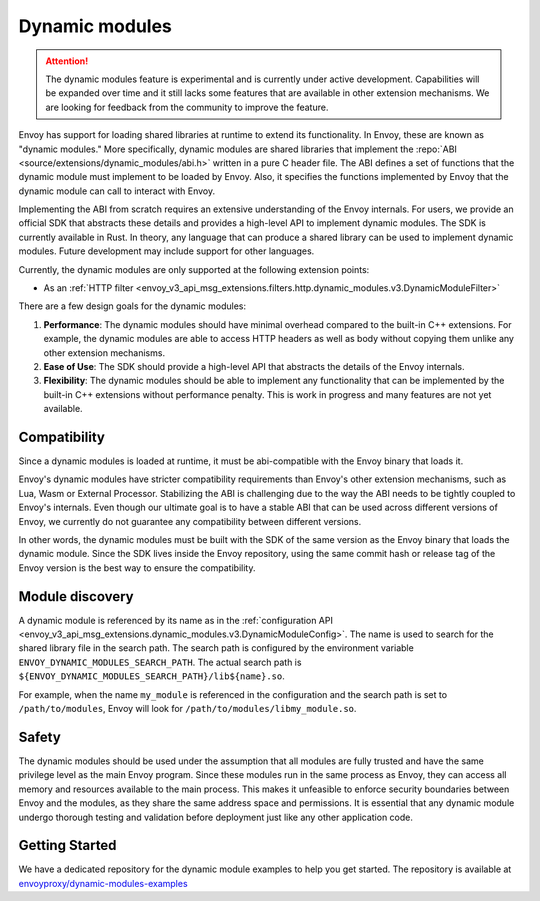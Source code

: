 .. _arch_overview_dynamic_modules:

Dynamic modules
===============

.. attention::

   The dynamic modules feature is experimental and is currently under active development.
   Capabilities will be expanded over time and it still lacks some features that are available in other extension mechanisms.
   We are looking for feedback from the community to improve the feature.

Envoy has support for loading shared libraries at runtime to extend its functionality. In Envoy, these are known as "dynamic modules." More specifically, dynamic modules are shared libraries that implement the
:repo:`ABI <source/extensions/dynamic_modules/abi.h>` written in a pure C header file. The ABI defines a set of functions
that the dynamic module must implement to be loaded by Envoy. Also, it specifies the functions implemented by Envoy
that the dynamic module can call to interact with Envoy.

Implementing the ABI from scratch requires an extensive understanding of the Envoy internals. For users, we provide an
official SDK that abstracts these details and provides a high-level API to implement dynamic modules. The SDK is currently
available in Rust. In theory, any language that can produce a shared library can be used to implement dynamic modules.
Future development may include support for other languages.

Currently, the dynamic modules are only supported at the following extension points:

* As an :ref:`HTTP filter  <envoy_v3_api_msg_extensions.filters.http.dynamic_modules.v3.DynamicModuleFilter>`

There are a few design goals for the dynamic modules:

1. **Performance**: The dynamic modules should have minimal overhead compared to the built-in C++ extensions. For example, the dynamic modules are able to access HTTP headers as well as body without copying them unlike any other extension mechanisms.
2. **Ease of Use**: The SDK should provide a high-level API that abstracts the details of the Envoy internals.
3. **Flexibility**: The dynamic modules should be able to implement any functionality that can be implemented by the built-in C++ extensions without performance penalty. This is work in progress and many features are not yet available.

Compatibility
--------------------------

Since a dynamic modules is loaded at runtime, it must be abi-compatible with the
Envoy binary that loads it.

Envoy's dynamic modules have stricter compatibility requirements than Envoy's other extension mechanisms, such as Lua, Wasm or External Processor.
Stabilizing the ABI is challenging due to the way the ABI needs to be tightly coupled to Envoy's internals. Even though
our ultimate goal is to have a stable ABI that can be used across different versions of Envoy, we currently do not guarantee any compatibility
between different versions.

In other words, the dynamic modules must be built with the SDK of the same version as the Envoy binary that loads the dynamic module.
Since the SDK lives inside the Envoy repository, using the same commit hash or release tag of the Envoy version is the best way to ensure
the compatibility.

Module discovery
--------------------------

A dynamic module is referenced by its name as in the :ref:`configuration API  <envoy_v3_api_msg_extensions.dynamic_modules.v3.DynamicModuleConfig>`.
The name is used to search for the shared library file in the search path. The search path is configured by the environment variable
``ENVOY_DYNAMIC_MODULES_SEARCH_PATH``. The actual search path is ``${ENVOY_DYNAMIC_MODULES_SEARCH_PATH}/lib${name}.so``.

For example, when the name ``my_module`` is referenced in the configuration and the search path is set to ``/path/to/modules``, Envoy will look for
``/path/to/modules/libmy_module.so``.

Safety
--------------------------
The dynamic modules should be used under the assumption that all modules are fully trusted and have the same privilege level as the main Envoy program.
Since these modules run in the same process as Envoy, they can access all memory and resources available to the main process.
This makes it unfeasible to enforce security boundaries between Envoy and the modules, as they share the same address space and permissions.
It is essential that any dynamic module undergo thorough testing and validation before deployment just like any other application code.

Getting Started
--------------------------

We have a dedicated repository for the dynamic module examples to help you get started.
The repository is available at `envoyproxy/dynamic-modules-examples <https://github.com/envoyproxy/dynamic-modules-examples>`_
